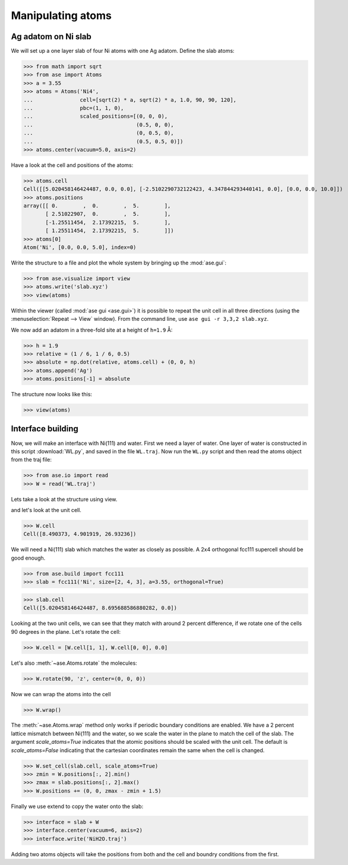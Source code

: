 .. testsetup::

    # WL.py
    import os
    import runpy
    os.chdir('gettingstarted/manipulating_atoms')
    runpy.run_path('WL.py')


.. _atommanip:

==================
Manipulating atoms
==================


Ag adatom on Ni slab
====================

We will set up a one layer slab of four Ni atoms with one Ag adatom.
Define the slab atoms:

>>> from math import sqrt
>>> from ase import Atoms
>>> a = 3.55
>>> atoms = Atoms('Ni4',
...               cell=[sqrt(2) * a, sqrt(2) * a, 1.0, 90, 90, 120],
...               pbc=(1, 1, 0),
...               scaled_positions=[(0, 0, 0),
...                                 (0.5, 0, 0),
...                                 (0, 0.5, 0),
...                                 (0.5, 0.5, 0)])
>>> atoms.center(vacuum=5.0, axis=2)

Have a look at the cell and positions of the atoms:

>>> atoms.cell
Cell([[5.020458146424487, 0.0, 0.0], [-2.5102290732122423, 4.347844293440141, 0.0], [0.0, 0.0, 10.0]])
>>> atoms.positions
array([[ 0.        ,  0.        ,  5.        ],
       [ 2.51022907,  0.        ,  5.        ],
       [-1.25511454,  2.17392215,  5.        ],
       [ 1.25511454,  2.17392215,  5.        ]])
>>> atoms[0]
Atom('Ni', [0.0, 0.0, 5.0], index=0)

Write the structure to a file and plot the whole system by bringing up the
:mod:`ase.gui`:

>>> from ase.visualize import view
>>> atoms.write('slab.xyz')
>>> view(atoms)

.. image:: a1.png

Within the viewer (called :mod:`ase gui <ase.gui>`) it is possible to repeat
the unit cell in all three directions
(using the :menuselection:`Repeat --> View` window).
From the command line, use ``ase gui -r 3,3,2 slab.xyz``.

.. image:: a2.png

We now add an adatom in a three-fold site at a height of ``h=1.9`` Å:

>>> h = 1.9
>>> relative = (1 / 6, 1 / 6, 0.5)
>>> absolute = np.dot(relative, atoms.cell) + (0, 0, h)
>>> atoms.append('Ag')
>>> atoms.positions[-1] = absolute

The structure now looks like this:

>>> view(atoms)

.. image:: a3.png


Interface building
==================

Now, we will make an interface with Ni(111) and water.
First we need a layer of water. One layer of water is constructed in this
script :download:`WL.py`, and saved in the file ``WL.traj``. Now run the
``WL.py`` script and then read the atoms object from the traj file:

>>> from ase.io import read
>>> W = read('WL.traj')

Lets take a look at the structure using view.

.. image:: WL.png

and let's look at the unit cell.

>>> W.cell
Cell([8.490373, 4.901919, 26.93236])

We will need a Ni(111) slab which matches the water as closely as possible.
A 2x4 orthogonal fcc111 supercell should be good enough.

>>> from ase.build import fcc111
>>> slab = fcc111('Ni', size=[2, 4, 3], a=3.55, orthogonal=True)

.. image:: Ni111slab2x2.png

>>> slab.cell
Cell([5.020458146424487, 8.695688586880282, 0.0])

Looking at the two unit cells, we can see that they match with around 2
percent difference, if we rotate one of the cells 90 degrees in the plane.
Let's rotate the cell:

>>> W.cell = [W.cell[1, 1], W.cell[0, 0], 0.0]

.. image:: WL_rot_c.png

Let's also :meth:`~ase.Atoms.rotate` the molecules:

>>> W.rotate(90, 'z', center=(0, 0, 0))

.. image:: WL_rot_a.png

Now we can wrap the atoms into the cell

>>> W.wrap()

.. image:: WL_wrap.png

The :meth:`~ase.Atoms.wrap` method only works if periodic boundary
conditions are enabled. We have a 2 percent lattice mismatch between Ni(111)
and the water, so we scale the water in the plane to match the cell of the
slab.
The argument *scale_atoms=True* indicates that the atomic positions should be
scaled with the unit cell. The default is *scale_atoms=False* indicating that
the cartesian coordinates remain the same when the cell is changed.

>>> W.set_cell(slab.cell, scale_atoms=True)
>>> zmin = W.positions[:, 2].min()
>>> zmax = slab.positions[:, 2].max()
>>> W.positions += (0, 0, zmax - zmin + 1.5)

Finally we use extend to copy the water onto the slab:

>>> interface = slab + W
>>> interface.center(vacuum=6, axis=2)
>>> interface.write('NiH2O.traj')

.. image:: interface-h2o-wrap.png

Adding two atoms objects will take the positions from both and the cell and
boundry conditions from the first.
